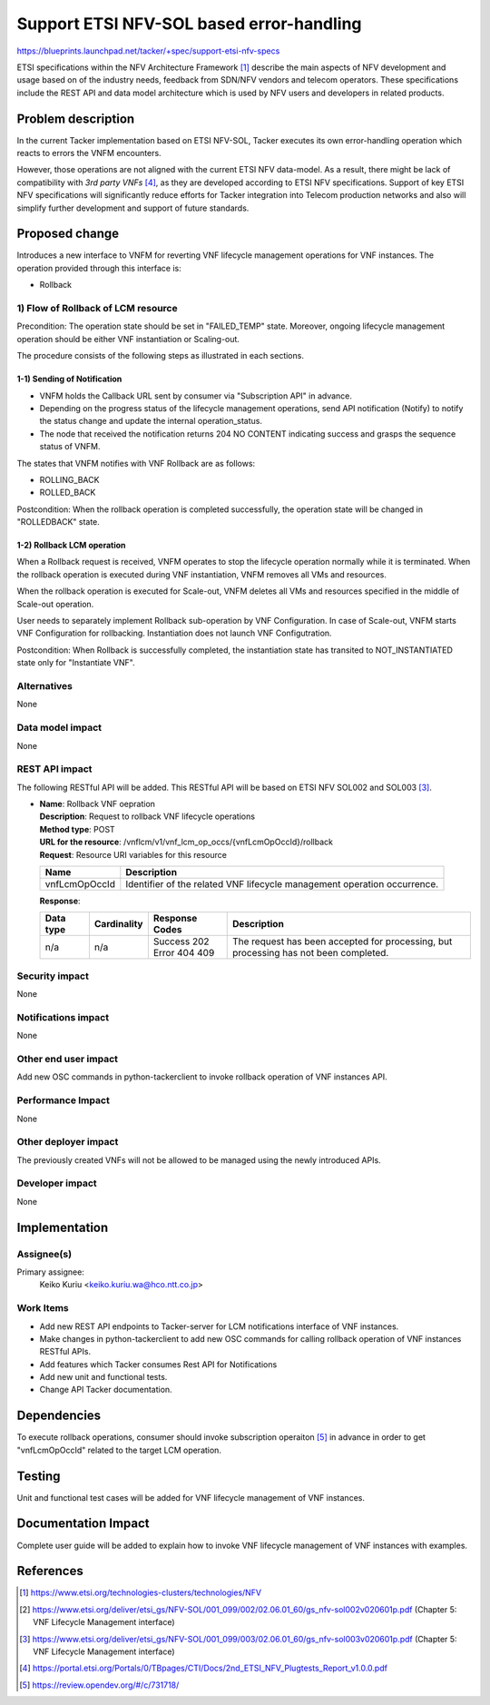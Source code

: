 ..
 This work is licensed under a Creative Commons Attribution 3.0 Unported
 License.
 http://creativecommons.org/licenses/by/3.0/legalcode


=========================================
Support ETSI NFV-SOL based error-handling
=========================================

https://blueprints.launchpad.net/tacker/+spec/support-etsi-nfv-specs

ETSI specifications within the NFV Architecture Framework [#etsi_nfv]_
describe the main aspects of NFV development and usage based on of the
industry needs, feedback from SDN/NFV vendors and telecom operators.
These specifications include the REST API and data model architecture
which is used by NFV users and developers in related products.

Problem description
===================

In the current Tacker implementation based on ETSI NFV-SOL,
Tacker executes its own error-handling operation which reacts to errors the
VNFM encounters.

However, those operations are not aligned with the current ETSI NFV
data-model. As a result, there might be lack of compatibility with `3rd
party VNFs` [#etsi_plugtest2]_, as they are developed according to ETSI
NFV specifications.  Support of key ETSI NFV specifications will
significantly reduce efforts for Tacker integration into Telecom production
networks and also will simplify further development and support of future
standards.

Proposed change
===============

Introduces a new interface to VNFM for reverting VNF lifecycle management
operations for VNF instances.
The operation provided through this interface is:

* Rollback

1) Flow of Rollback of LCM resource
-----------------------------------

Precondition: The operation state should be set in "FAILED_TEMP" state.
Moreover, ongoing lifecycle management operation should be either VNF
instantiation or Scaling-out.

The procedure consists of the following steps as illustrated in each
sections.

1-1) Sending of Notification
~~~~~~~~~~~~~~~~~~~~~~~~~~~~

* VNFM holds the Callback URL sent by consumer via "Subscription API" in
  advance.
* Depending on the progress status of the lifecycle management operations,
  send API notification (Notify) to notify the status change and update
  the internal operation_status.
* The node that received the notification returns 204 NO CONTENT indicating
  success and grasps the sequence status of VNFM.

The states that VNFM notifies with VNF Rollback are as follows:

- ROLLING_BACK
- ROLLED_BACK

Postcondition:
When the rollback operation is completed successfully, the operation state
will be changed in "ROLLEDBACK" state.

1-2) Rollback LCM operation
~~~~~~~~~~~~~~~~~~~~~~~~~~~

When a Rollback request is received, VNFM operates to stop the lifecycle
operation normally while it is terminated.
When the rollback operation is executed during VNF instantiation, VNFM
removes all VMs and resources.

.. seqdiag::

  seqdiag {
    node_width = 105;
    edge_length = 130;

    Client -> "tacker-server"
      [label = "POST /vnf_lcm_op_occs/{vnfLcmOpOccId}/rollback"];
    Client <-- "tacker-server" [label = "Response 202 Accepted"];
    "tacker-server" -> "tacker-conductor"
      [label = "trriger asynchronous task"];
    "tacker-conductor" ->> "tacker-conductor"
      [label = "execute notification process"];
    Client <- "tacker-conductor"
     [label = "POST {callback URI} (ROLLING_BACK)"];
    Client --> "tacker-conductor" [label = "Response: 204 No Content"];
    "tacker-conductor" -> "VnfLcmDriver" [label = "execute VnfLcmDriver"];
    "VnfLcmDriver" -> "openstackDriver" [label = "execute openstackDriver"];
    "openstackDriver" -> "heat" [label = "delete stack"];
    "openstackDriver" <-- "heat" [label = ""];
    "VnfLcmDriver" <-- "openstackDriver" [label = ""];
    "tacker-conductor" <-- "VnfLcmDriver" [label = ""];
    "tacker-conductor" ->> "tacker-conductor"
      [label = "execute notification process"];
    Client <- "tacker-conductor"
      [label = "POST {callback URI} (ROLLED_BACK)"];
    Client --> "tacker-conductor" [label = "Response: 204 No Content"];
  }


When the rollback operation is executed for Scale-out, VNFM deletes all VMs
and resources specified in the middle of Scale-out operation.

.. seqdiag::

  seqdiag {
    node_width = 72;
    edge_length = 100;

    Client -> "tacker-server"
      [label = "POST /vnf_lcm_op_occs/{vnfLcmOpOccId}/rollback"];
    Client <-- "tacker-server" [label = "Response 202 Accepted"];
    "tacker-server" -> "tacker-conductor"
      [label = "trriger asynchronous task"];
    "tacker-conductor" ->> "tacker-conductor"
      [label = "execute notification process"];
    Client <- "tacker-conductor"
      [label = "POST {callback URI} (ROLLING_BACK)"];
    Client --> "tacker-conductor" [label = "Response: 204 No Content"];
    "tacker-conductor" -> "MgmtDriver" [label = "execute MgmtDriver"];
    "MgmtDriver" -> vnf [label = "VNF Configuration"];
    "MgmtDriver" <-- vnf [label = ""];
    "tacker-conductor" <-- "MgmtDriver" [label = ""];
    "tacker-conductor" -> "VnfLcmDriver" [label = "execute VnfLcmDriver"];
    "VnfLcmDriver" -> "openstackDriver" [label = "execute openstackDriver"];
    "openstackDriver" -> "heat" [label = "resourse signal"];
    "openstackDriver" -> "heat" [label = "update stack"];
    "openstackDriver" <-- "heat" [label = ""];
    "VnfLcmDriver" <-- "openstackDriver" [label = ""];
    "tacker-conductor" <-- "VnfLcmDriver" [label = ""];
    "tacker-conductor" ->> "tacker-conductor"
      [label = "execute notification process"];
    Client <- "tacker-conductor"
      [label = "POST {callback URI} (ROLLED_BACK)"];
    Client --> "tacker-conductor" [label = "Response: 204 No Content"];
  }


User needs to separately implement Rollback sub-operation by VNF Configuration.
In case of Scale-out, VNFM starts VNF Configuration for rollbacking.
Instantiation does not launch VNF Configutration.

Postcondition: When Rollback is successfully completed,  the instantiation
state has transited to NOT_INSTANTIATED state only for "Instantiate VNF".

Alternatives
------------
None

Data model impact
-----------------
None

REST API impact
---------------

The following RESTful API will be added. This RESTful API will be based on
ETSI NFV SOL002 and SOL003 [#NFV-SOL003]_.

* | **Name**: Rollback VNF oepration
  | **Description**: Request to rollback VNF lifecycle operations
  | **Method type**: POST
  | **URL for the resource**:
      /vnflcm/v1/vnf_lcm_op_occs/{vnfLcmOpOccId}/rollback
  | **Request**: Resource URI variables for this resource

  +---------------+---------------------------------------------------------------------------+
  | Name          | Description                                                               |
  +===============+===========================================================================+
  | vnfLcmOpOccId | Identifier of the related VNF lifecycle management operation occurrence.  |
  +---------------+---------------------------------------------------------------------------+

  | **Response**:

  .. list-table::
     :widths: 10 10 16 50
     :header-rows: 1

     * - Data type
       - Cardinality
       - Response Codes
       - Description

     * - n/a
       - n/a
       - | Success 202
         | Error 404 409
       - The request has been accepted for processing, but processing has
         not been completed.

Security impact
---------------

None

Notifications impact
--------------------

None

Other end user impact
---------------------
Add new OSC commands in python-tackerclient to invoke rollback operation of
VNF instances API.

Performance Impact
------------------

None

Other deployer impact
---------------------

The previously created VNFs will not be allowed to be managed using the newly
introduced APIs.

Developer impact
----------------

None

Implementation
==============

Assignee(s)
-----------

Primary assignee:
  Keiko Kuriu <keiko.kuriu.wa@hco.ntt.co.jp>

Work Items
----------

* Add new REST API endpoints to Tacker-server for LCM notifications interface
  of VNF instances.
* Make changes in python-tackerclient to add new OSC commands for calling
  rollback operation of VNF instances RESTful APIs.
* Add features which Tacker consumes Rest API for Notifications
* Add new unit and functional tests.
* Change API Tacker documentation.

Dependencies
============

To execute rollback operations, consumer should invoke subscription operaiton
[#subscription_spec]_ in advance in order to get "vnfLcmOpOccId" related to
the target LCM operation.

Testing
========

Unit and functional test cases will be added for VNF lifecycle management
of VNF instances.

Documentation Impact
====================

Complete user guide will be added to explain how to invoke VNF lifecycle
management of VNF instances with examples.

References
==========

.. [#etsi_nfv] https://www.etsi.org/technologies-clusters/technologies/NFV
.. [#NFV-SOL002]
  https://www.etsi.org/deliver/etsi_gs/NFV-SOL/001_099/002/02.06.01_60/gs_nfv-sol002v020601p.pdf
  (Chapter 5: VNF Lifecycle Management interface)
.. [#NFV-SOL003]
  https://www.etsi.org/deliver/etsi_gs/NFV-SOL/001_099/003/02.06.01_60/gs_nfv-sol003v020601p.pdf
  (Chapter 5: VNF Lifecycle Management interface)
.. [#etsi_plugtest2]
  https://portal.etsi.org/Portals/0/TBpages/CTI/Docs/2nd_ETSI_NFV_Plugtests_Report_v1.0.0.pdf
.. [#subscription_spec] https://review.opendev.org/#/c/731718/
